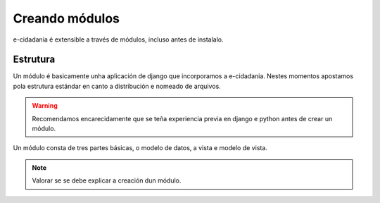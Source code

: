 Creando módulos
===============

e-cidadania é extensible a través de módulos, incluso antes de instalalo.

Estrutura
---------

Un módulo é basicamente unha aplicación de django que incorporamos a e-cidadania.
Nestes momentos apostamos pola estrutura estándar en canto a distribución e
nomeado de arquivos.

.. warning:: Recomendamos encarecidamente que se teña experiencia previa en
             django e python antes de crear un módulo.

Un módulo consta de tres partes básicas, o modelo de datos, a vista e modelo de vista.

.. note:: Valorar se se debe explicar a creación dun módulo.

